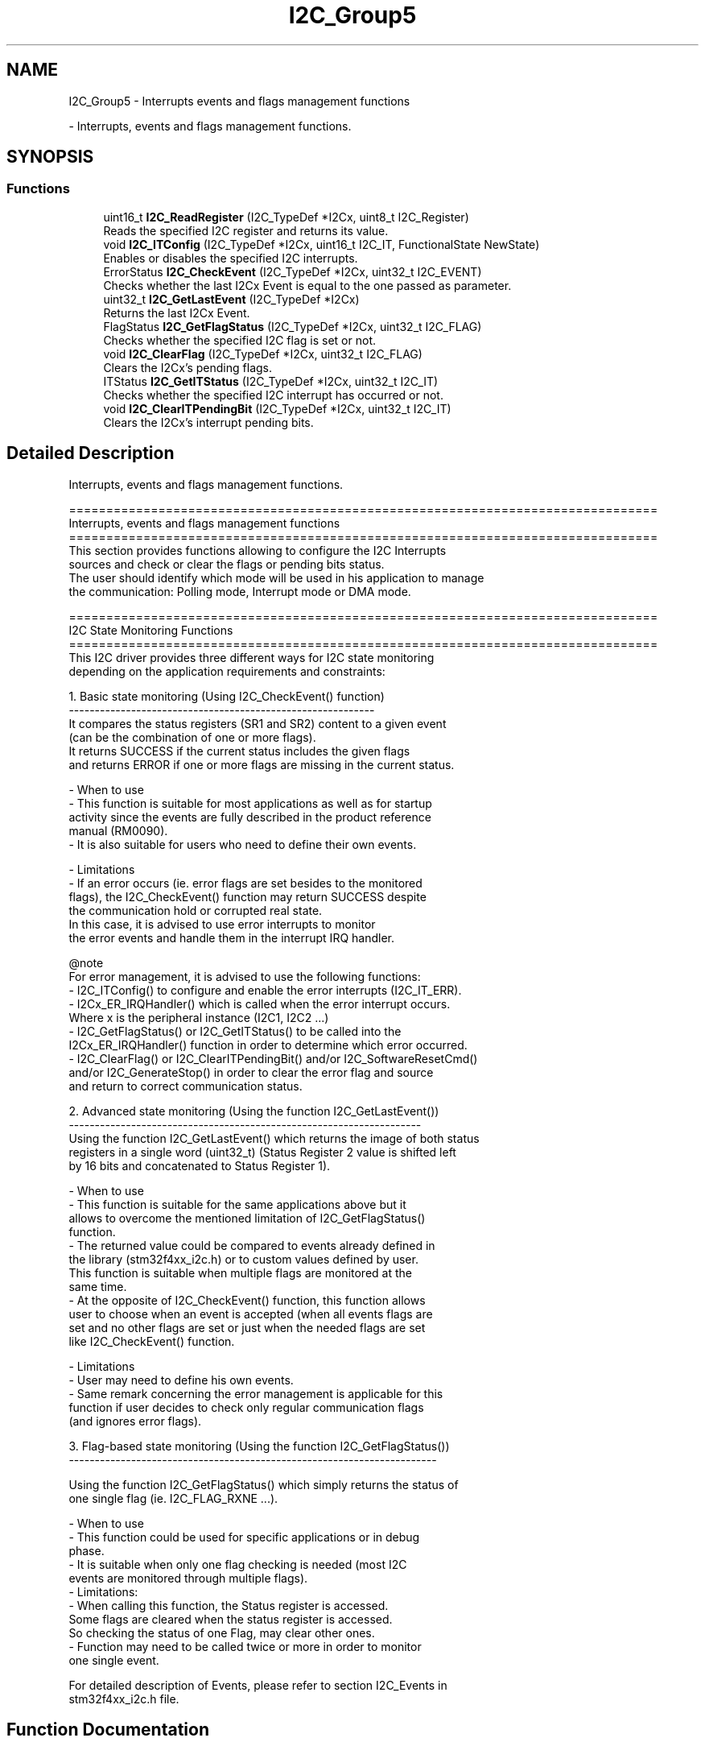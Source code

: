 .TH "I2C_Group5" 3 "Version 0.1.-" "Square Root Approximation" \" -*- nroff -*-
.ad l
.nh
.SH NAME
I2C_Group5 \- Interrupts events and flags management functions
.PP
 \- Interrupts, events and flags management functions\&.  

.SH SYNOPSIS
.br
.PP
.SS "Functions"

.in +1c
.ti -1c
.RI "uint16_t \fBI2C_ReadRegister\fP (I2C_TypeDef *I2Cx, uint8_t I2C_Register)"
.br
.RI "Reads the specified I2C register and returns its value\&. "
.ti -1c
.RI "void \fBI2C_ITConfig\fP (I2C_TypeDef *I2Cx, uint16_t I2C_IT, FunctionalState NewState)"
.br
.RI "Enables or disables the specified I2C interrupts\&. "
.ti -1c
.RI "ErrorStatus \fBI2C_CheckEvent\fP (I2C_TypeDef *I2Cx, uint32_t I2C_EVENT)"
.br
.RI "Checks whether the last I2Cx Event is equal to the one passed as parameter\&. "
.ti -1c
.RI "uint32_t \fBI2C_GetLastEvent\fP (I2C_TypeDef *I2Cx)"
.br
.RI "Returns the last I2Cx Event\&. "
.ti -1c
.RI "FlagStatus \fBI2C_GetFlagStatus\fP (I2C_TypeDef *I2Cx, uint32_t I2C_FLAG)"
.br
.RI "Checks whether the specified I2C flag is set or not\&. "
.ti -1c
.RI "void \fBI2C_ClearFlag\fP (I2C_TypeDef *I2Cx, uint32_t I2C_FLAG)"
.br
.RI "Clears the I2Cx's pending flags\&. "
.ti -1c
.RI "ITStatus \fBI2C_GetITStatus\fP (I2C_TypeDef *I2Cx, uint32_t I2C_IT)"
.br
.RI "Checks whether the specified I2C interrupt has occurred or not\&. "
.ti -1c
.RI "void \fBI2C_ClearITPendingBit\fP (I2C_TypeDef *I2Cx, uint32_t I2C_IT)"
.br
.RI "Clears the I2Cx's interrupt pending bits\&. "
.in -1c
.SH "Detailed Description"
.PP 
Interrupts, events and flags management functions\&. 


.PP
.nf
 ===============================================================================
                Interrupts, events and flags management functions
 ===============================================================================  
  This section provides functions allowing to configure the I2C Interrupts 
  sources and check or clear the flags or pending bits status\&.
  The user should identify which mode will be used in his application to manage 
  the communication: Polling mode, Interrupt mode or DMA mode\&. 

 ===============================================================================
                          I2C State Monitoring Functions                    
 ===============================================================================   
  This I2C driver provides three different ways for I2C state monitoring
  depending on the application requirements and constraints:
         
   
     1\&. Basic state monitoring (Using I2C_CheckEvent() function)
     -----------------------------------------------------------
        It compares the status registers (SR1 and SR2) content to a given event
        (can be the combination of one or more flags)\&.
        It returns SUCCESS if the current status includes the given flags 
        and returns ERROR if one or more flags are missing in the current status\&.

          - When to use
             - This function is suitable for most applications as well as for startup 
               activity since the events are fully described in the product reference 
               manual (RM0090)\&.
             - It is also suitable for users who need to define their own events\&.

          - Limitations
             - If an error occurs (ie\&. error flags are set besides to the monitored 
               flags), the I2C_CheckEvent() function may return SUCCESS despite 
               the communication hold or corrupted real state\&. 
               In this case, it is advised to use error interrupts to monitor 
               the error events and handle them in the interrupt IRQ handler\&.
         
     @note 
         For error management, it is advised to use the following functions:
           - I2C_ITConfig() to configure and enable the error interrupts (I2C_IT_ERR)\&.
           - I2Cx_ER_IRQHandler() which is called when the error interrupt occurs\&.
             Where x is the peripheral instance (I2C1, I2C2 \&.\&.\&.)
           - I2C_GetFlagStatus() or I2C_GetITStatus()  to be called into the 
             I2Cx_ER_IRQHandler() function in order to determine which error occurred\&.
           - I2C_ClearFlag() or I2C_ClearITPendingBit() and/or I2C_SoftwareResetCmd() 
             and/or I2C_GenerateStop() in order to clear the error flag and source 
             and return to correct  communication status\&.
             
 
     2\&. Advanced state monitoring (Using the function I2C_GetLastEvent())
     -------------------------------------------------------------------- 
        Using the function I2C_GetLastEvent() which returns the image of both status 
        registers in a single word (uint32_t) (Status Register 2 value is shifted left 
        by 16 bits and concatenated to Status Register 1)\&.

          - When to use
             - This function is suitable for the same applications above but it 
               allows to overcome the mentioned limitation of I2C_GetFlagStatus() 
               function\&.
             - The returned value could be compared to events already defined in 
               the library (stm32f4xx_i2c\&.h) or to custom values defined by user\&.
               This function is suitable when multiple flags are monitored at the 
               same time\&.
             - At the opposite of I2C_CheckEvent() function, this function allows 
               user to choose when an event is accepted (when all events flags are 
               set and no other flags are set or just when the needed flags are set 
               like I2C_CheckEvent() function\&.

          - Limitations
             - User may need to define his own events\&.
             - Same remark concerning the error management is applicable for this 
               function if user decides to check only regular communication flags 
               (and ignores error flags)\&.
      
 
     3\&. Flag-based state monitoring (Using the function I2C_GetFlagStatus())
     -----------------------------------------------------------------------
     
      Using the function I2C_GetFlagStatus() which simply returns the status of 
      one single flag (ie\&. I2C_FLAG_RXNE \&.\&.\&.)\&. 

          - When to use
             - This function could be used for specific applications or in debug 
               phase\&.
             - It is suitable when only one flag checking is needed (most I2C 
               events are monitored through multiple flags)\&.
          - Limitations: 
             - When calling this function, the Status register is accessed\&. 
               Some flags are cleared when the status register is accessed\&. 
               So checking the status of one Flag, may clear other ones\&.
             - Function may need to be called twice or more in order to monitor 
               one single event\&.
 
   For detailed description of Events, please refer to section I2C_Events in 
   stm32f4xx_i2c\&.h file\&.
.fi
.PP
 
.SH "Function Documentation"
.PP 
.SS "ErrorStatus I2C_CheckEvent (I2C_TypeDef * I2Cx, uint32_t I2C_EVENT)"

.PP
Checks whether the last I2Cx Event is equal to the one passed as parameter\&. 
.PP
\fBParameters\fP
.RS 4
\fII2Cx\fP where x can be 1, 2 or 3 to select the I2C peripheral\&. 
.br
\fII2C_EVENT\fP specifies the event to be checked\&. This parameter can be one of the following values: 
.PD 0
.IP "\(bu" 1
I2C_EVENT_SLAVE_TRANSMITTER_ADDRESS_MATCHED: EV1 
.IP "\(bu" 1
I2C_EVENT_SLAVE_RECEIVER_ADDRESS_MATCHED: EV1 
.IP "\(bu" 1
I2C_EVENT_SLAVE_TRANSMITTER_SECONDADDRESS_MATCHED: EV1 
.IP "\(bu" 1
I2C_EVENT_SLAVE_RECEIVER_SECONDADDRESS_MATCHED: EV1 
.IP "\(bu" 1
I2C_EVENT_SLAVE_GENERALCALLADDRESS_MATCHED: EV1 
.IP "\(bu" 1
I2C_EVENT_SLAVE_BYTE_RECEIVED: EV2 
.IP "\(bu" 1
(I2C_EVENT_SLAVE_BYTE_RECEIVED | I2C_FLAG_DUALF): EV2 
.IP "\(bu" 1
(I2C_EVENT_SLAVE_BYTE_RECEIVED | I2C_FLAG_GENCALL): EV2 
.IP "\(bu" 1
I2C_EVENT_SLAVE_BYTE_TRANSMITTED: EV3 
.IP "\(bu" 1
(I2C_EVENT_SLAVE_BYTE_TRANSMITTED | I2C_FLAG_DUALF): EV3 
.IP "\(bu" 1
(I2C_EVENT_SLAVE_BYTE_TRANSMITTED | I2C_FLAG_GENCALL): EV3 
.IP "\(bu" 1
I2C_EVENT_SLAVE_ACK_FAILURE: EV3_2 
.IP "\(bu" 1
I2C_EVENT_SLAVE_STOP_DETECTED: EV4 
.IP "\(bu" 1
I2C_EVENT_MASTER_MODE_SELECT: EV5 
.IP "\(bu" 1
I2C_EVENT_MASTER_TRANSMITTER_MODE_SELECTED: EV6 
.br
 
.IP "\(bu" 1
I2C_EVENT_MASTER_RECEIVER_MODE_SELECTED: EV6 
.IP "\(bu" 1
I2C_EVENT_MASTER_BYTE_RECEIVED: EV7 
.IP "\(bu" 1
I2C_EVENT_MASTER_BYTE_TRANSMITTING: EV8 
.IP "\(bu" 1
I2C_EVENT_MASTER_BYTE_TRANSMITTED: EV8_2 
.IP "\(bu" 1
I2C_EVENT_MASTER_MODE_ADDRESS10: EV9
.PP
.RE
.PP
\fBNote\fP
.RS 4
For detailed description of Events, please refer to section I2C_Events in \fBstm32f4xx_i2c\&.h\fP file\&.
.RE
.PP
\fBReturn values\fP
.RS 4
\fIAn\fP ErrorStatus enumeration value:
.IP "\(bu" 2
SUCCESS: Last event is equal to the I2C_EVENT
.IP "\(bu" 2
ERROR: Last event is different from the I2C_EVENT 
.PP
.RE
.PP

.SS "void I2C_ClearFlag (I2C_TypeDef * I2Cx, uint32_t I2C_FLAG)"

.PP
Clears the I2Cx's pending flags\&. 
.PP
\fBParameters\fP
.RS 4
\fII2Cx\fP where x can be 1, 2 or 3 to select the I2C peripheral\&. 
.br
\fII2C_FLAG\fP specifies the flag to clear\&. This parameter can be any combination of the following values: 
.PD 0
.IP "\(bu" 1
I2C_FLAG_SMBALERT: SMBus Alert flag 
.IP "\(bu" 1
I2C_FLAG_TIMEOUT: Timeout or Tlow error flag 
.IP "\(bu" 1
I2C_FLAG_PECERR: PEC error in reception flag 
.IP "\(bu" 1
I2C_FLAG_OVR: Overrun/Underrun flag (Slave mode) 
.IP "\(bu" 1
I2C_FLAG_AF: Acknowledge failure flag 
.IP "\(bu" 1
I2C_FLAG_ARLO: Arbitration lost flag (Master mode) 
.IP "\(bu" 1
I2C_FLAG_BERR: Bus error flag
.PP
.RE
.PP
\fBNote\fP
.RS 4
STOPF (STOP detection) is cleared by software sequence: a read operation to I2C_SR1 register (\fBI2C_GetFlagStatus()\fP) followed by a write operation to I2C_CR1 register (\fBI2C_Cmd()\fP to re-enable the I2C peripheral)\&. 
.PP
ADD10 (10-bit header sent) is cleared by software sequence: a read operation to I2C_SR1 (\fBI2C_GetFlagStatus()\fP) followed by writing the second byte of the address in DR register\&. 
.PP
BTF (Byte Transfer Finished) is cleared by software sequence: a read operation to I2C_SR1 register (\fBI2C_GetFlagStatus()\fP) followed by a read/write to I2C_DR register (\fBI2C_SendData()\fP)\&. 
.PP
ADDR (Address sent) is cleared by software sequence: a read operation to I2C_SR1 register (\fBI2C_GetFlagStatus()\fP) followed by a read operation to I2C_SR2 register ((void)(I2Cx->SR2))\&. 
.PP
SB (Start Bit) is cleared software sequence: a read operation to I2C_SR1 register (\fBI2C_GetFlagStatus()\fP) followed by a write operation to I2C_DR register (\fBI2C_SendData()\fP)\&.
.RE
.PP
\fBReturn values\fP
.RS 4
\fINone\fP 
.RE
.PP

.SS "void I2C_ClearITPendingBit (I2C_TypeDef * I2Cx, uint32_t I2C_IT)"

.PP
Clears the I2Cx's interrupt pending bits\&. 
.PP
\fBParameters\fP
.RS 4
\fII2Cx\fP where x can be 1, 2 or 3 to select the I2C peripheral\&. 
.br
\fII2C_IT\fP specifies the interrupt pending bit to clear\&. This parameter can be any combination of the following values: 
.PD 0
.IP "\(bu" 1
I2C_IT_SMBALERT: SMBus Alert interrupt 
.IP "\(bu" 1
I2C_IT_TIMEOUT: Timeout or Tlow error interrupt 
.IP "\(bu" 1
I2C_IT_PECERR: PEC error in reception interrupt 
.IP "\(bu" 1
I2C_IT_OVR: Overrun/Underrun interrupt (Slave mode) 
.IP "\(bu" 1
I2C_IT_AF: Acknowledge failure interrupt 
.IP "\(bu" 1
I2C_IT_ARLO: Arbitration lost interrupt (Master mode) 
.IP "\(bu" 1
I2C_IT_BERR: Bus error interrupt
.PP
.RE
.PP
\fBNote\fP
.RS 4
STOPF (STOP detection) is cleared by software sequence: a read operation to I2C_SR1 register (\fBI2C_GetITStatus()\fP) followed by a write operation to I2C_CR1 register (\fBI2C_Cmd()\fP to re-enable the I2C peripheral)\&. 
.PP
ADD10 (10-bit header sent) is cleared by software sequence: a read operation to I2C_SR1 (\fBI2C_GetITStatus()\fP) followed by writing the second byte of the address in I2C_DR register\&. 
.PP
BTF (Byte Transfer Finished) is cleared by software sequence: a read operation to I2C_SR1 register (\fBI2C_GetITStatus()\fP) followed by a read/write to I2C_DR register (\fBI2C_SendData()\fP)\&. 
.PP
ADDR (Address sent) is cleared by software sequence: a read operation to I2C_SR1 register (\fBI2C_GetITStatus()\fP) followed by a read operation to I2C_SR2 register ((void)(I2Cx->SR2))\&. 
.PP
SB (Start Bit) is cleared by software sequence: a read operation to I2C_SR1 register (\fBI2C_GetITStatus()\fP) followed by a write operation to I2C_DR register (\fBI2C_SendData()\fP)\&. 
.RE
.PP
\fBReturn values\fP
.RS 4
\fINone\fP 
.RE
.PP

.SS "FlagStatus I2C_GetFlagStatus (I2C_TypeDef * I2Cx, uint32_t I2C_FLAG)"

.PP
Checks whether the specified I2C flag is set or not\&. 
.PP
\fBParameters\fP
.RS 4
\fII2Cx\fP where x can be 1, 2 or 3 to select the I2C peripheral\&. 
.br
\fII2C_FLAG\fP specifies the flag to check\&. This parameter can be one of the following values: 
.PD 0
.IP "\(bu" 1
I2C_FLAG_DUALF: Dual flag (Slave mode) 
.IP "\(bu" 1
I2C_FLAG_SMBHOST: SMBus host header (Slave mode) 
.IP "\(bu" 1
I2C_FLAG_SMBDEFAULT: SMBus default header (Slave mode) 
.IP "\(bu" 1
I2C_FLAG_GENCALL: General call header flag (Slave mode) 
.IP "\(bu" 1
I2C_FLAG_TRA: Transmitter/Receiver flag 
.IP "\(bu" 1
I2C_FLAG_BUSY: Bus busy flag 
.IP "\(bu" 1
I2C_FLAG_MSL: Master/Slave flag 
.IP "\(bu" 1
I2C_FLAG_SMBALERT: SMBus Alert flag 
.IP "\(bu" 1
I2C_FLAG_TIMEOUT: Timeout or Tlow error flag 
.IP "\(bu" 1
I2C_FLAG_PECERR: PEC error in reception flag 
.IP "\(bu" 1
I2C_FLAG_OVR: Overrun/Underrun flag (Slave mode) 
.IP "\(bu" 1
I2C_FLAG_AF: Acknowledge failure flag 
.IP "\(bu" 1
I2C_FLAG_ARLO: Arbitration lost flag (Master mode) 
.IP "\(bu" 1
I2C_FLAG_BERR: Bus error flag 
.IP "\(bu" 1
I2C_FLAG_TXE: Data register empty flag (Transmitter) 
.IP "\(bu" 1
I2C_FLAG_RXNE: Data register not empty (Receiver) flag 
.IP "\(bu" 1
I2C_FLAG_STOPF: Stop detection flag (Slave mode) 
.IP "\(bu" 1
I2C_FLAG_ADD10: 10-bit header sent flag (Master mode) 
.IP "\(bu" 1
I2C_FLAG_BTF: Byte transfer finished flag 
.IP "\(bu" 1
I2C_FLAG_ADDR: Address sent flag (Master mode) 'ADSL' Address matched flag (Slave mode)'ENDAD' 
.IP "\(bu" 1
I2C_FLAG_SB: Start bit flag (Master mode) 
.PP
.RE
.PP
\fBReturn values\fP
.RS 4
\fIThe\fP new state of I2C_FLAG (SET or RESET)\&. 
.RE
.PP

.SS "ITStatus I2C_GetITStatus (I2C_TypeDef * I2Cx, uint32_t I2C_IT)"

.PP
Checks whether the specified I2C interrupt has occurred or not\&. 
.PP
\fBParameters\fP
.RS 4
\fII2Cx\fP where x can be 1, 2 or 3 to select the I2C peripheral\&. 
.br
\fII2C_IT\fP specifies the interrupt source to check\&. This parameter can be one of the following values: 
.PD 0
.IP "\(bu" 1
I2C_IT_SMBALERT: SMBus Alert flag 
.IP "\(bu" 1
I2C_IT_TIMEOUT: Timeout or Tlow error flag 
.IP "\(bu" 1
I2C_IT_PECERR: PEC error in reception flag 
.IP "\(bu" 1
I2C_IT_OVR: Overrun/Underrun flag (Slave mode) 
.IP "\(bu" 1
I2C_IT_AF: Acknowledge failure flag 
.IP "\(bu" 1
I2C_IT_ARLO: Arbitration lost flag (Master mode) 
.IP "\(bu" 1
I2C_IT_BERR: Bus error flag 
.IP "\(bu" 1
I2C_IT_TXE: Data register empty flag (Transmitter) 
.IP "\(bu" 1
I2C_IT_RXNE: Data register not empty (Receiver) flag 
.IP "\(bu" 1
I2C_IT_STOPF: Stop detection flag (Slave mode) 
.IP "\(bu" 1
I2C_IT_ADD10: 10-bit header sent flag (Master mode) 
.IP "\(bu" 1
I2C_IT_BTF: Byte transfer finished flag 
.IP "\(bu" 1
I2C_IT_ADDR: Address sent flag (Master mode) 'ADSL' Address matched flag (Slave mode)'ENDAD' 
.IP "\(bu" 1
I2C_IT_SB: Start bit flag (Master mode) 
.PP
.RE
.PP
\fBReturn values\fP
.RS 4
\fIThe\fP new state of I2C_IT (SET or RESET)\&. 
.RE
.PP

.SS "uint32_t I2C_GetLastEvent (I2C_TypeDef * I2Cx)"

.PP
Returns the last I2Cx Event\&. 
.PP
\fBParameters\fP
.RS 4
\fII2Cx\fP where x can be 1, 2 or 3 to select the I2C peripheral\&.
.RE
.PP
\fBNote\fP
.RS 4
For detailed description of Events, please refer to section I2C_Events in \fBstm32f4xx_i2c\&.h\fP file\&.
.RE
.PP
\fBReturn values\fP
.RS 4
\fIThe\fP last event 
.RE
.PP

.SS "void I2C_ITConfig (I2C_TypeDef * I2Cx, uint16_t I2C_IT, FunctionalState NewState)"

.PP
Enables or disables the specified I2C interrupts\&. 
.PP
\fBParameters\fP
.RS 4
\fII2Cx\fP where x can be 1, 2 or 3 to select the I2C peripheral\&. 
.br
\fII2C_IT\fP specifies the I2C interrupts sources to be enabled or disabled\&. This parameter can be any combination of the following values: 
.PD 0
.IP "\(bu" 1
I2C_IT_BUF: Buffer interrupt mask 
.IP "\(bu" 1
I2C_IT_EVT: Event interrupt mask 
.IP "\(bu" 1
I2C_IT_ERR: Error interrupt mask 
.PP
.br
\fINewState\fP new state of the specified I2C interrupts\&. This parameter can be: ENABLE or DISABLE\&. 
.RE
.PP
\fBReturn values\fP
.RS 4
\fINone\fP 
.RE
.PP

.SS "uint16_t I2C_ReadRegister (I2C_TypeDef * I2Cx, uint8_t I2C_Register)"

.PP
Reads the specified I2C register and returns its value\&. 
.PP
\fBParameters\fP
.RS 4
\fII2C_Register\fP specifies the register to read\&. This parameter can be one of the following values: 
.PD 0
.IP "\(bu" 1
I2C_Register_CR1: CR1 register\&. 
.IP "\(bu" 1
I2C_Register_CR2: CR2 register\&. 
.IP "\(bu" 1
I2C_Register_OAR1: OAR1 register\&. 
.IP "\(bu" 1
I2C_Register_OAR2: OAR2 register\&. 
.IP "\(bu" 1
I2C_Register_DR: DR register\&. 
.IP "\(bu" 1
I2C_Register_SR1: SR1 register\&. 
.IP "\(bu" 1
I2C_Register_SR2: SR2 register\&. 
.IP "\(bu" 1
I2C_Register_CCR: CCR register\&. 
.IP "\(bu" 1
I2C_Register_TRISE: TRISE register\&. 
.PP
.RE
.PP
\fBReturn values\fP
.RS 4
\fIThe\fP value of the read register\&. 
.RE
.PP

.SH "Author"
.PP 
Generated automatically by Doxygen for Square Root Approximation from the source code\&.
